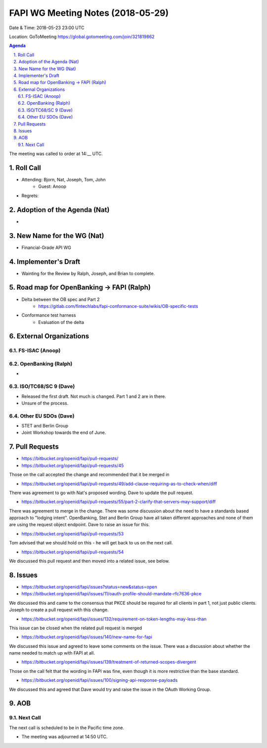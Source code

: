 ============================================
FAPI WG Meeting Notes (2018-05-29)
============================================
Date & Time: 2018-05-23 23:00 UTC

Location: GoToMeeting https://global.gotomeeting.com/join/321819862

.. sectnum:: 
   :suffix: .


.. contents:: Agenda

The meeting was called to order at 14:__ UTC. 

Roll Call
===========
* Attending: Bjorn, Nat, Joseph, Tom, John
   * Guest: Anoop
* Regrets:  

Adoption of the Agenda (Nat)
==================================
* 

New Name for the WG (Nat)
===========================
* Financial-Grade API WG

Implementer's Draft
=======================
* Wainting for the Review by Ralph, Joseph, and Brian to complete. 

Road map for OpenBanking -> FAPI (Ralph)
=============================================
* Delta between the OB spec and Part 2
    * https://gitlab.com/fintechlabs/fapi-conformance-suite/wikis/OB-specific-tests
* Conformance test harness
    * Evaluation of the delta


External Organizations
=========================

FS-ISAC (Anoop)
------------------------

OpenBanking (Ralph)
----------------------
* 

ISO/TC68/SC 9 (Dave)
----------------------
* Released the first draft. Not much is changed. Part 1 and 2 are in there. 
* Unsure of the process. 

Other EU SDOs (Dave)
------------------------
* STET and Berlin Group
* Joint Workshop towards the end of June. 

Pull Requests
================
* https://bitbucket.org/openid/fapi/pull-requests/

* https://bitbucket.org/openid/fapi/pull-requests/45

Those on the call accepted the change and recommended that it be merged in

* https://bitbucket.org/openid/fapi/pull-requests/49/add-clause-requiring-as-to-check-when/diff

There was agreement to go with Nat's proposed wording. Dave to update the pull request.

* https://bitbucket.org/openid/fapi/pull-requests/55/part-2-clarify-that-servers-may-support/diff

There was agreement to merge in the change. There was some discussion about the need to have a standards based approach to "lodging intent". OpenBanking, Stet and Berlin Group have all taken different approaches and none of them are using the request object endpoint. Dave to raise an issue for this.

* https://bitbucket.org/openid/fapi/pull-requests/53

Tom advised that we should hold on this - he will get back to us on the next call.

* https://bitbucket.org/openid/fapi/pull-requests/54

We discussed this pull request and then moved into a related issue, see below.

Issues
===========
* https://bitbucket.org/openid/fapi/issues?status=new&status=open

* https://bitbucket.org/openid/fapi/issues/11/oauth-profile-should-mandate-rfc7636-pkce

We discussed this and came to the consensus that PKCE should be required for all clients in part 1, not just public clients. Joseph to create a pull request with this change.

* https://bitbucket.org/openid/fapi/issues/132/requirement-on-token-lengths-may-less-than

This issue can be closed when the related pull request is merged

* https://bitbucket.org/openid/fapi/issues/140/new-name-for-fapi

We discussed this issue and agreed to leave some comments on the issue. There was a discussion about whether the name needed to match up with FAPI at all.

* https://bitbucket.org/openid/fapi/issues/139/treatment-of-returned-scopes-divergent

Those on the call felt that the wording in FAPI was fine, even though it is more restrictive than the base standard.

* https://bitbucket.org/openid/fapi/issues/100/signing-api-response-payloads

We discussed this and agreed that Dave would try and raise the issue in the OAuth Working Group.



AOB
===========

Next Call
-----------------------
The next call is scheduled to be in the Pacific time zone. 

* The meeting was adjourned at 14:50 UTC.